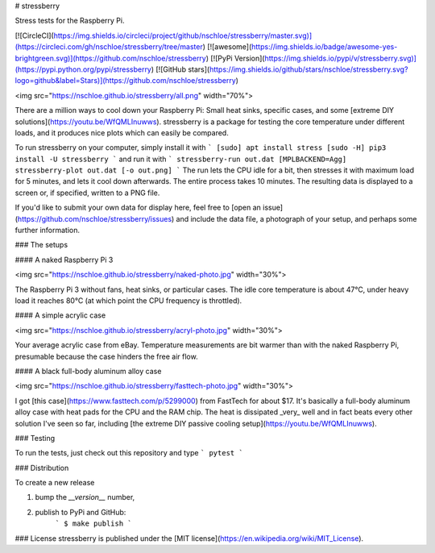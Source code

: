 # stressberry

Stress tests for the Raspberry Pi.

[![CircleCI](https://img.shields.io/circleci/project/github/nschloe/stressberry/master.svg)](https://circleci.com/gh/nschloe/stressberry/tree/master)
[![awesome](https://img.shields.io/badge/awesome-yes-brightgreen.svg)](https://github.com/nschloe/stressberry)
[![PyPi Version](https://img.shields.io/pypi/v/stressberry.svg)](https://pypi.python.org/pypi/stressberry)
[![GitHub stars](https://img.shields.io/github/stars/nschloe/stressberry.svg?logo=github&label=Stars)](https://github.com/nschloe/stressberry)

<img src="https://nschloe.github.io/stressberry/all.png" width="70%">

There are a million ways to cool down your Raspberry Pi: Small heat sinks,
specific cases, and some [extreme DIY solutions](https://youtu.be/WfQMLInuwws).
stressberry is a package for testing the core temperature under different
loads, and it produces nice plots which can easily be compared.

To run stressberry on your computer, simply install it with
```
[sudo] apt install stress
[sudo -H] pip3 install -U stressberry
```
and run it with
```
stressberry-run out.dat
[MPLBACKEND=Agg] stressberry-plot out.dat [-o out.png]
```
The run lets the CPU idle for a bit, then stresses it with maximum load for 5
minutes, and lets it cool down afterwards. The entire process takes 10 minutes.
The resulting data is displayed to a screen or, if specified, written to a PNG
file.

If you'd like to submit your own data for display here, feel free to
[open an issue](https://github.com/nschloe/stressberry/issues) and include the
data file, a photograph of your setup, and perhaps some further information.

### The setups

#### A naked Raspberry Pi 3

<img src="https://nschloe.github.io/stressberry/naked-photo.jpg" width="30%">

The Raspberry Pi 3 without fans, heat sinks, or particular cases. The idle core
temperature is about 47°C, under heavy load it reaches 80°C (at which point the
CPU frequency is throttled).

#### A simple acrylic case

<img src="https://nschloe.github.io/stressberry/acryl-photo.jpg" width="30%">

Your average acrylic case from eBay. Temperature measurements are bit warmer
than with the naked Raspberry Pi, presumable because the case hinders the free
air flow.

#### A black full-body aluminum alloy case

<img src="https://nschloe.github.io/stressberry/fasttech-photo.jpg" width="30%">

I got [this case](https://www.fasttech.com/p/5299000) from FastTech for about
$17. It's basically a full-body aluminum alloy case with heat pads for the CPU
and the RAM chip. The heat is dissipated _very_ well and in fact beats
every other solution I've seen so far,
including [the extreme DIY passive cooling setup](https://youtu.be/WfQMLInuwws).


### Testing

To run the tests, just check out this repository and type
```
pytest
```

### Distribution

To create a new release

1. bump the `__version__` number,

2. publish to PyPi and GitHub:
    ```
    $ make publish
    ```

### License
stressberry is published under the [MIT license](https://en.wikipedia.org/wiki/MIT_License).


